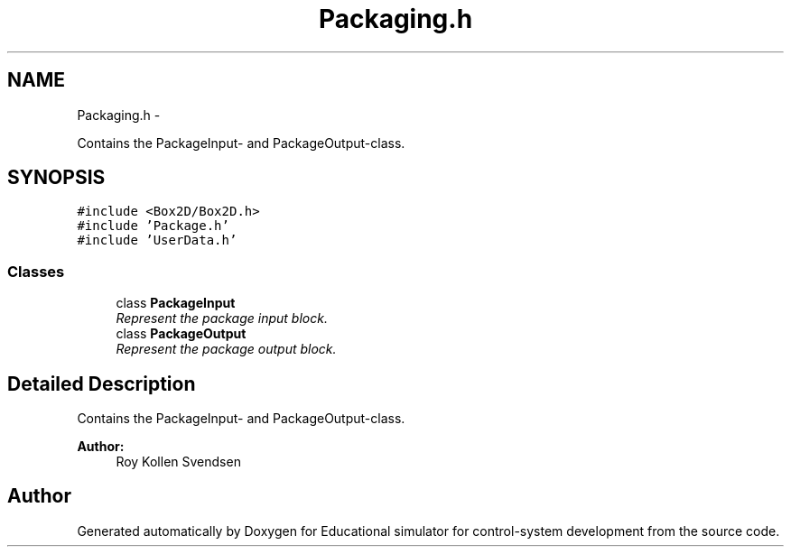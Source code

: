 .TH "Packaging.h" 3 "Wed Dec 12 2012" "Version 1.0" "Educational simulator for control-system development" \" -*- nroff -*-
.ad l
.nh
.SH NAME
Packaging.h \- 
.PP
Contains the PackageInput- and PackageOutput-class\&.  

.SH SYNOPSIS
.br
.PP
\fC#include <Box2D/Box2D\&.h>\fP
.br
\fC#include 'Package\&.h'\fP
.br
\fC#include 'UserData\&.h'\fP
.br

.SS "Classes"

.in +1c
.ti -1c
.RI "class \fBPackageInput\fP"
.br
.RI "\fIRepresent the package input block\&. \fP"
.ti -1c
.RI "class \fBPackageOutput\fP"
.br
.RI "\fIRepresent the package output block\&. \fP"
.in -1c
.SH "Detailed Description"
.PP 
Contains the PackageInput- and PackageOutput-class\&. 

\fBAuthor:\fP
.RS 4
Roy Kollen Svendsen 
.RE
.PP

.SH "Author"
.PP 
Generated automatically by Doxygen for Educational simulator for control-system development from the source code\&.
